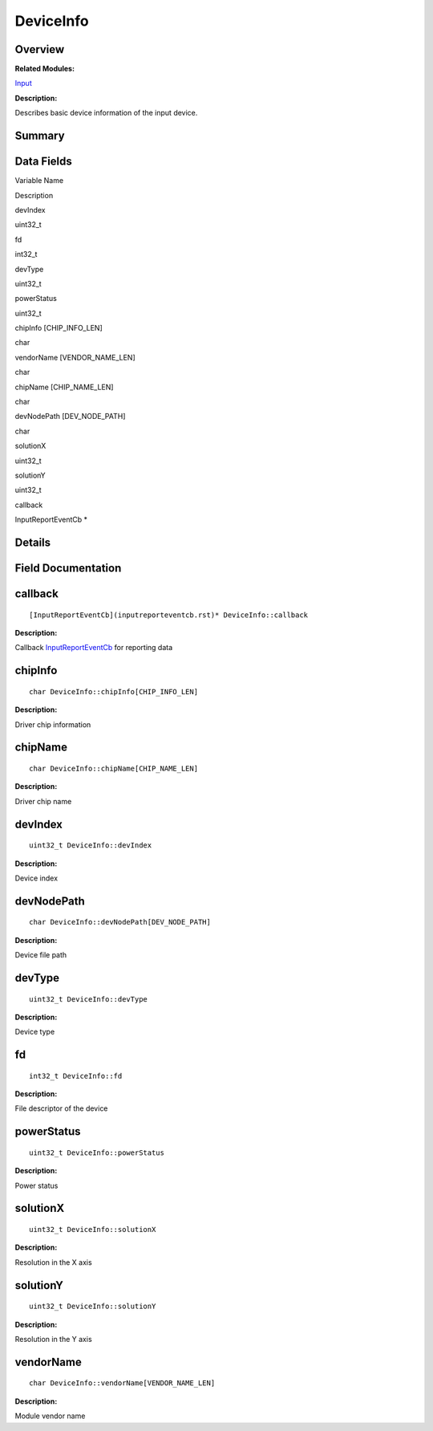 DeviceInfo
==========

**Overview**\ 
--------------

**Related Modules:**

`Input <input.rst>`__

**Description:**

Describes basic device information of the input device.

**Summary**\ 
-------------

Data Fields
-----------

.. raw:: html

   <table>

.. raw:: html

   <thead align="left">

.. raw:: html

   <tr id="row970273462093529">

.. raw:: html

   <th class="cellrowborder" valign="top" width="50%" id="mcps1.1.3.1.1">

.. raw:: html

   <p id="p2091062555093529">

Variable Name

.. raw:: html

   </p>

.. raw:: html

   </th>

.. raw:: html

   <th class="cellrowborder" valign="top" width="50%" id="mcps1.1.3.1.2">

.. raw:: html

   <p id="p1561579757093529">

Description

.. raw:: html

   </p>

.. raw:: html

   </th>

.. raw:: html

   </tr>

.. raw:: html

   </thead>

.. raw:: html

   <tbody>

.. raw:: html

   <tr id="row795195298093529">

.. raw:: html

   <td class="cellrowborder" valign="top" width="50%" headers="mcps1.1.3.1.1 ">

.. raw:: html

   <p id="p897304273093529">

devIndex

.. raw:: html

   </p>

.. raw:: html

   </td>

.. raw:: html

   <td class="cellrowborder" valign="top" width="50%" headers="mcps1.1.3.1.2 ">

.. raw:: html

   <p id="p858450759093529">

uint32_t

.. raw:: html

   </p>

.. raw:: html

   </td>

.. raw:: html

   </tr>

.. raw:: html

   <tr id="row1652250745093529">

.. raw:: html

   <td class="cellrowborder" valign="top" width="50%" headers="mcps1.1.3.1.1 ">

.. raw:: html

   <p id="p969033194093529">

fd

.. raw:: html

   </p>

.. raw:: html

   </td>

.. raw:: html

   <td class="cellrowborder" valign="top" width="50%" headers="mcps1.1.3.1.2 ">

.. raw:: html

   <p id="p94945599093529">

int32_t

.. raw:: html

   </p>

.. raw:: html

   </td>

.. raw:: html

   </tr>

.. raw:: html

   <tr id="row1017790068093529">

.. raw:: html

   <td class="cellrowborder" valign="top" width="50%" headers="mcps1.1.3.1.1 ">

.. raw:: html

   <p id="p546928465093529">

devType

.. raw:: html

   </p>

.. raw:: html

   </td>

.. raw:: html

   <td class="cellrowborder" valign="top" width="50%" headers="mcps1.1.3.1.2 ">

.. raw:: html

   <p id="p1180439288093529">

uint32_t

.. raw:: html

   </p>

.. raw:: html

   </td>

.. raw:: html

   </tr>

.. raw:: html

   <tr id="row232789043093529">

.. raw:: html

   <td class="cellrowborder" valign="top" width="50%" headers="mcps1.1.3.1.1 ">

.. raw:: html

   <p id="p550354030093529">

powerStatus

.. raw:: html

   </p>

.. raw:: html

   </td>

.. raw:: html

   <td class="cellrowborder" valign="top" width="50%" headers="mcps1.1.3.1.2 ">

.. raw:: html

   <p id="p1714389050093529">

uint32_t

.. raw:: html

   </p>

.. raw:: html

   </td>

.. raw:: html

   </tr>

.. raw:: html

   <tr id="row222344885093529">

.. raw:: html

   <td class="cellrowborder" valign="top" width="50%" headers="mcps1.1.3.1.1 ">

.. raw:: html

   <p id="p1599036742093529">

chipInfo [CHIP_INFO_LEN]

.. raw:: html

   </p>

.. raw:: html

   </td>

.. raw:: html

   <td class="cellrowborder" valign="top" width="50%" headers="mcps1.1.3.1.2 ">

.. raw:: html

   <p id="p1676930840093529">

char

.. raw:: html

   </p>

.. raw:: html

   </td>

.. raw:: html

   </tr>

.. raw:: html

   <tr id="row590997148093529">

.. raw:: html

   <td class="cellrowborder" valign="top" width="50%" headers="mcps1.1.3.1.1 ">

.. raw:: html

   <p id="p301613518093529">

vendorName [VENDOR_NAME_LEN]

.. raw:: html

   </p>

.. raw:: html

   </td>

.. raw:: html

   <td class="cellrowborder" valign="top" width="50%" headers="mcps1.1.3.1.2 ">

.. raw:: html

   <p id="p219000273093529">

char

.. raw:: html

   </p>

.. raw:: html

   </td>

.. raw:: html

   </tr>

.. raw:: html

   <tr id="row1681502846093529">

.. raw:: html

   <td class="cellrowborder" valign="top" width="50%" headers="mcps1.1.3.1.1 ">

.. raw:: html

   <p id="p386821713093529">

chipName [CHIP_NAME_LEN]

.. raw:: html

   </p>

.. raw:: html

   </td>

.. raw:: html

   <td class="cellrowborder" valign="top" width="50%" headers="mcps1.1.3.1.2 ">

.. raw:: html

   <p id="p764070093093529">

char

.. raw:: html

   </p>

.. raw:: html

   </td>

.. raw:: html

   </tr>

.. raw:: html

   <tr id="row980161667093529">

.. raw:: html

   <td class="cellrowborder" valign="top" width="50%" headers="mcps1.1.3.1.1 ">

.. raw:: html

   <p id="p230478634093529">

devNodePath [DEV_NODE_PATH]

.. raw:: html

   </p>

.. raw:: html

   </td>

.. raw:: html

   <td class="cellrowborder" valign="top" width="50%" headers="mcps1.1.3.1.2 ">

.. raw:: html

   <p id="p148856172093529">

char

.. raw:: html

   </p>

.. raw:: html

   </td>

.. raw:: html

   </tr>

.. raw:: html

   <tr id="row1134169526093529">

.. raw:: html

   <td class="cellrowborder" valign="top" width="50%" headers="mcps1.1.3.1.1 ">

.. raw:: html

   <p id="p1916430122093529">

solutionX

.. raw:: html

   </p>

.. raw:: html

   </td>

.. raw:: html

   <td class="cellrowborder" valign="top" width="50%" headers="mcps1.1.3.1.2 ">

.. raw:: html

   <p id="p1033716316093529">

uint32_t

.. raw:: html

   </p>

.. raw:: html

   </td>

.. raw:: html

   </tr>

.. raw:: html

   <tr id="row217329566093529">

.. raw:: html

   <td class="cellrowborder" valign="top" width="50%" headers="mcps1.1.3.1.1 ">

.. raw:: html

   <p id="p1012582925093529">

solutionY

.. raw:: html

   </p>

.. raw:: html

   </td>

.. raw:: html

   <td class="cellrowborder" valign="top" width="50%" headers="mcps1.1.3.1.2 ">

.. raw:: html

   <p id="p549001088093529">

uint32_t

.. raw:: html

   </p>

.. raw:: html

   </td>

.. raw:: html

   </tr>

.. raw:: html

   <tr id="row666503704093529">

.. raw:: html

   <td class="cellrowborder" valign="top" width="50%" headers="mcps1.1.3.1.1 ">

.. raw:: html

   <p id="p1220179088093529">

callback

.. raw:: html

   </p>

.. raw:: html

   </td>

.. raw:: html

   <td class="cellrowborder" valign="top" width="50%" headers="mcps1.1.3.1.2 ">

.. raw:: html

   <p id="p504307321093529">

InputReportEventCb \*

.. raw:: html

   </p>

.. raw:: html

   </td>

.. raw:: html

   </tr>

.. raw:: html

   </tbody>

.. raw:: html

   </table>

**Details**\ 
-------------

**Field Documentation**\ 
-------------------------

callback
--------

::

   [InputReportEventCb](inputreporteventcb.rst)* DeviceInfo::callback

**Description:**

Callback `InputReportEventCb <inputreporteventcb.rst>`__ for reporting
data

chipInfo
--------

::

   char DeviceInfo::chipInfo[CHIP_INFO_LEN]

**Description:**

Driver chip information

chipName
--------

::

   char DeviceInfo::chipName[CHIP_NAME_LEN]

**Description:**

Driver chip name

devIndex
--------

::

   uint32_t DeviceInfo::devIndex

**Description:**

Device index

devNodePath
-----------

::

   char DeviceInfo::devNodePath[DEV_NODE_PATH]

**Description:**

Device file path

devType
-------

::

   uint32_t DeviceInfo::devType

**Description:**

Device type

fd
--

::

   int32_t DeviceInfo::fd

**Description:**

File descriptor of the device

powerStatus
-----------

::

   uint32_t DeviceInfo::powerStatus

**Description:**

Power status

solutionX
---------

::

   uint32_t DeviceInfo::solutionX

**Description:**

Resolution in the X axis

solutionY
---------

::

   uint32_t DeviceInfo::solutionY

**Description:**

Resolution in the Y axis

vendorName
----------

::

   char DeviceInfo::vendorName[VENDOR_NAME_LEN]

**Description:**

Module vendor name
